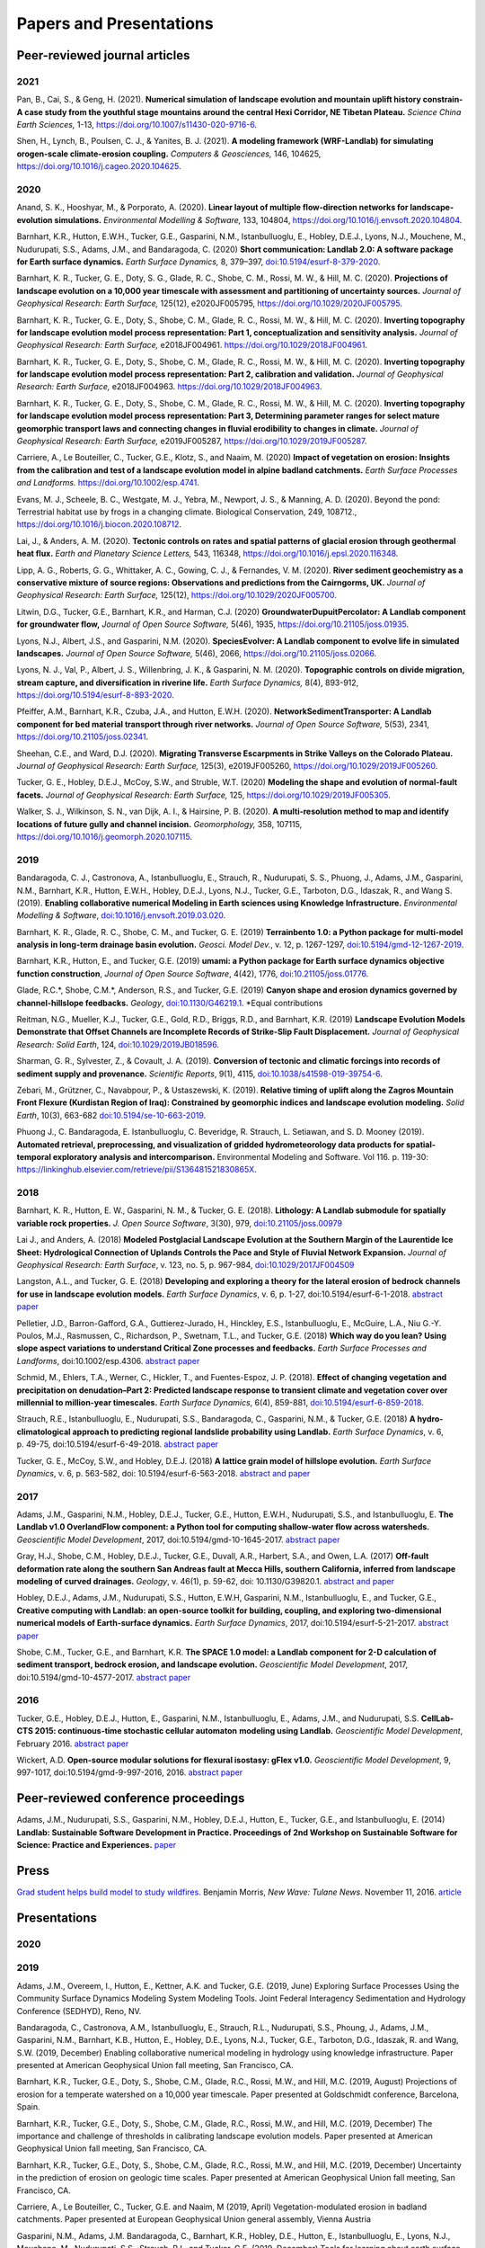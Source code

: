 .. _papers:

========================
Papers and Presentations
========================

Peer-reviewed journal articles
------------------------------

2021
````

Pan, B., Cai, S., & Geng, H. (2021). **Numerical simulation of landscape evolution and mountain uplift history constrain-A case study from the youthful stage mountains around the central Hexi Corridor, NE Tibetan Plateau.** *Science China Earth Sciences,* 1-13, `https://doi.org/10.1007/s11430-020-9716-6 <https://doi.org/10.1007/s11430-020-9716-6>`__.

Shen, H., Lynch, B., Poulsen, C. J., & Yanites, B. J. (2021). **A modeling framework (WRF-Landlab) for simulating orogen-scale climate-erosion coupling.** *Computers & Geosciences,* 146, 104625, `https://doi.org/10.1016/j.cageo.2020.104625 <https://doi.org/10.1016/j.cageo.2020.104625>`__.

2020
````

Anand, S. K., Hooshyar, M., & Porporato, A. (2020). **Linear layout of multiple flow-direction networks for landscape-evolution simulations.** *Environmental Modelling & Software,* 133, 104804, `https://doi.org/10.1016/j.envsoft.2020.104804 <https://doi.org/10.1016/j.envsoft.2020.104804>`__.

Barnhart, K.R., Hutton, E.W.H., Tucker, G.E., Gasparini, N.M., Istanbulluoglu, E., Hobley, D.E.J., Lyons⁠, N.J., Mouchene, M., Nudurupati, S.S., Adams, J.M., and Bandaragoda, C. (2020) **Short communication: Landlab 2.0: A software package for Earth surface dynamics.** *Earth Surface Dynamics,* 8, 379–397, `doi:10.5194/esurf-8-379-2020 <https://doi.org/10.5194/esurf-8-379-2020>`__.

Barnhart, K. R., Tucker, G. E., Doty, S. G., Glade, R. C., Shobe, C. M., Rossi, M. W., & Hill, M. C. (2020). **Projections of landscape evolution on a 10,000 year timescale with assessment and partitioning of uncertainty sources.** *Journal of Geophysical Research: Earth Surface,* 125(12), e2020JF005795, `https://doi.org/10.1029/2020JF005795 <https://doi.org/10.1029/2020JF005795>`__.

Barnhart, K. R., Tucker, G. E., Doty, S., Shobe, C. M., Glade, R. C., Rossi, M. W., & Hill, M. C. (2020). **Inverting topography for landscape evolution model process representation: Part 1, conceptualization and sensitivity analysis.** *Journal of Geophysical Research: Earth Surface,* e2018JF004961. `https://doi.org/10.1029/2018JF004961 <https://doi.org/10.1029/2018JF004961>`__.

Barnhart, K. R., Tucker, G. E., Doty, S., Shobe, C. M., Glade, R. C., Rossi, M. W., & Hill, M. C. (2020). **Inverting topography for landscape evolution model process representation: Part 2, calibration and validation.** *Journal of Geophysical Research: Earth Surface,* e2018JF004963. `https://doi.org/10.1029/2018JF004963 <https://doi.org/10.1029/2018JF004963>`__.

Barnhart, K. R., Tucker, G. E., Doty, S., Shobe, C. M., Glade, R. C., Rossi, M. W., & Hill, M. C. (2020). **Inverting topography for landscape evolution model process representation: Part 3, Determining parameter ranges for select mature geomorphic transport laws and connecting changes in fluvial erodibility to changes in climate.** *Journal of Geophysical Research: Earth Surface,* e2019JF005287, `https://doi.org/10.1029/2019JF005287 <https://doi.org/10.1029/2019JF005287>`__.

Carriere, A., Le Bouteiller, C., Tucker, G.E., Klotz, S., and Naaim, M. (2020) **Impact of vegetation on erosion: Insights from the calibration and test of a landscape evolution model in alpine badland catchments.** *Earth Surface Processes and Landforms.* `https://doi.org/10.1002/esp.4741 <https://doi.org/10.1002/esp.4741>`__.

Evans, M. J., Scheele, B. C., Westgate, M. J., Yebra, M., Newport, J. S., & Manning, A. D. (2020). Beyond the pond: Terrestrial habitat use by frogs in a changing climate. Biological Conservation, 249, 108712., `https://doi.org/10.1016/j.biocon.2020.108712 <https://doi.org/10.1016/j.biocon.2020.108712>`__.

Lai, J., & Anders, A. M. (2020). **Tectonic controls on rates and spatial patterns of glacial erosion through geothermal heat flux.** *Earth and Planetary Science Letters,* 543, 116348, `https://doi.org/10.1016/j.epsl.2020.116348 <https://doi.org/10.1016/j.epsl.2020.116348>`__.

Lipp, A. G., Roberts, G. G., Whittaker, A. C., Gowing, C. J., & Fernandes, V. M. (2020). **River sediment geochemistry as a conservative mixture of source regions: Observations and predictions from the Cairngorms, UK.** *Journal of Geophysical Research: Earth Surface,* 125(12), `https://doi.org/10.1029/2020JF005700 <https://doi.org/10.1029/2020JF005700>`__.

Litwin, D.G., Tucker, G.E., Barnhart, K.R., and Harman, C.J. (2020) **GroundwaterDupuitPercolator: A Landlab component for groundwater flow,** *Journal of Open Source Software,* 5(46), 1935, `https://doi.org/10.21105/joss.01935 <https://doi.org/10.21105/joss.01935>`__.

Lyons, N.J., Albert, J.S., and Gasparini, N.M. (2020). **SpeciesEvolver: A Landlab component to evolve life in simulated landscapes.** *Journal of Open Source Software,* 5(46), 2066, `https://doi.org/10.21105/joss.02066 <https://doi.org/10.21105/joss.02066>`__.

Lyons, N. J., Val, P., Albert, J. S., Willenbring, J. K., & Gasparini, N. M. (2020). **Topographic controls on divide migration, stream capture, and diversification in riverine life.** *Earth Surface Dynamics,* 8(4), 893-912, `https://doi.org/10.5194/esurf-8-893-2020 <https://doi.org/10.5194/esurf-8-893-2020>`__.

Pfeiffer, A.M., Barnhart, K.R., Czuba, J.A., and Hutton, E.W.H. (2020). **NetworkSedimentTransporter: A Landlab component for bed material transport through river networks.** *Journal of Open Source Software,* 5(53), 2341, `https://doi.org/10.21105/joss.02341 <https://doi.org/10.21105/joss.02341>`__.

Sheehan, C.E., and Ward, D.J. (2020). **Migrating Transverse Escarpments in Strike Valleys on the Colorado Plateau.** *Journal of Geophysical Research: Earth Surface,* 125(3), e2019JF005260, `https://doi.org/10.1029/2019JF005260 <https://doi.org/10.1029/2019JF005260>`__.

Tucker, G. E., Hobley, D.E.J., McCoy, S.W., and Struble, W.T. (2020) **Modeling the shape and evolution of normal-fault facets.** *Journal of Geophysical Research: Earth Surface,* 125, `https://doi.org/10.1029/2019JF005305 <https://doi.org/10.1029/2019JF005305>`__.

Walker, S. J., Wilkinson, S. N., van Dijk, A. I., & Hairsine, P. B. (2020). **A multi-resolution method to map and identify locations of future gully and channel incision.** *Geomorphology,* 358, 107115, `https://doi.org/10.1016/j.geomorph.2020.107115 <https://doi.org/10.1016/j.geomorph.2020.107115>`__.

2019
````

Bandaragoda, C. J., Castronova, A., Istanbulluoglu, E., Strauch, R.,
Nudurupati, S. S., Phuong, J., Adams, J.M., Gasparini, N.M., Barnhart,
K.R., Hutton, E.W.H., Hobley, D.E.J., Lyons, N.J., Tucker, G.E.,
Tarboton, D.G., Idaszak, R., and Wang S. (2019). **Enabling
collaborative numerical Modeling in Earth sciences using Knowledge
Infrastructure.** *Environmental Modelling & Software*,
`doi:10.1016/j.envsoft.2019.03.020 <https://linkinghub.elsevier.com/retrieve/pii/S1364815219301562>`__.

Barnhart, K. R., Glade, R. C., Shobe, C. M., and Tucker, G. E. (2019)
**Terrainbento 1.0: a Python package for multi-model analysis in
long-term drainage basin evolution.** *Geosci. Model Dev.*, v. 12,
p. 1267-1297, `doi:10.5194/gmd-12-1267-2019 <https://www.geosci-model-dev.net/12/1267/2019/>`__.

Barnhart, K.R., Hutton, E., and Tucker, G.E. (2019) **umami: a Python package for Earth surface dynamics objective function construction**, *Journal of Open Source Software*, 4(42), 1776, `doi:10.21105/joss.01776 <https://doi.org/10.21105/joss.01776>`__.

Glade, R.C.*, Shobe, C.M.*, Anderson, R.S., and Tucker, G.E. (2019)
**Canyon shape and erosion dynamics governed by channel-hillslope
feedbacks.** *Geology*,
`doi:10.1130/G46219.1 <https://pubs.geoscienceworld.org/gsa/geology/article/47/7/650/570313/Canyon-shape-and-erosion-dynamics-governed-by>`__. \*Equal
contributions

Reitman, N.G., Mueller, K.J., Tucker, G.E., Gold, R.D., Briggs, R.D., and Barnhart, K.R. (2019) **Landscape Evolution Models Demonstrate that Offset Channels are Incomplete Records of Strike-Slip Fault Displacement.** *Journal of Geophysical Research: Solid Earth*, 124, `doi:10.1029/2019JB018596 <https://doi.org/10.1029/2019JB018596>`__.

Sharman, G. R., Sylvester, Z., & Covault, J. A. (2019). **Conversion of
tectonic and climatic forcings into records of sediment supply and
provenance.** *Scientific Reports*, 9(1), 4115,
`doi:10.1038/s41598-019-39754-6 <https://www.nature.com/articles/s41598-019-39754-6>`__.

Zebari, M., Grützner, C., Navabpour, P., & Ustaszewski, K. (2019).
**Relative timing of uplift along the Zagros Mountain Front Flexure
(Kurdistan Region of Iraq): Constrained by geomorphic indices and
landscape evolution modeling.** *Solid Earth*, 10(3), 663-682
`doi:10.5194/se-10-663-2019 <https://www.solid-earth.net/10/663/2019/>`__.

Phuong J., C. Bandaragoda, E. Istanbulluoglu, C. Beveridge, R. Strauch,
L. Setiawan, and S. D. Mooney (2019). **Automated retrieval,
preprocessing, and visualization of gridded hydrometeorology data
products for spatial-temporal exploratory analysis and
intercomparison.** Environmental Modeling and Software. Vol 116.
p. 119-30: https://linkinghub.elsevier.com/retrieve/pii/S136481521830865X.

2018
````

Barnhart, K. R., Hutton, E. W., Gasparini, N. M., & Tucker, G. E.
(2018). **Lithology: A Landlab submodule for spatially variable rock
properties.** *J. Open Source Software*, 3(30), 979,
`doi:10.21105/joss.00979 <https://joss.theoj.org/papers/10.21105/joss.00979>`__

Lai J., and Anders, A. (2018) **Modeled Postglacial Landscape Evolution
at the Southern Margin of the Laurentide Ice Sheet: Hydrological
Connection of Uplands Controls the Pace and Style of Fluvial Network
Expansion.** *Journal of Geophysical Research: Earth Surface*, v. 123, no. 5,
p. 967-984, `doi:10.1029/2017JF004509 <https://agupubs.onlinelibrary.wiley.com/doi/full/10.1029/2017JF004509>`__

Langston, A.L., and Tucker, G. E. (2018) **Developing and exploring a
theory for the lateral erosion of bedrock channels for use in landscape
evolution models.** *Earth Surface Dynamics*, v. 6, p. 1-27,
doi:10.5194/esurf-6-1-2018.
`abstract  <https://www.earth-surf-dynam.net/6/1/2018/>`__
`paper  <https://www.earth-surf-dynam.net/6/1/2018/esurf-6-1-2018.pdf>`__

Pelletier, J.D., Barron-Gafford, G.A., Guttierez-Jurado, H., Hinckley,
E.S., Istanbulluoglu, E., McGuire, L.A., Niu G.-Y. Poulos, M.J.,
Rasmussen, C., Richardson, P., Swetnam, T.L., and Tucker, G.E. (2018)
**Which way do you lean? Using slope aspect variations to understand
Critical Zone processes and feedbacks.** *Earth Surface Processes and
Landforms*, doi:10.1002/esp.4306.
`abstract <https://onlinelibrary.wiley.com/doi/abs/10.1002/esp.4306>`__
`paper <https://onlinelibrary.wiley.com/doi/epdf/10.1002/esp.4306>`__

Schmid, M., Ehlers, T.A., Werner, C., Hickler, T., and Fuentes-Espoz, J.
P. (2018). **Effect of changing vegetation and precipitation on
denudation–Part 2: Predicted landscape response to transient climate and
vegetation cover over millennial to million-year timescales.** *Earth
Surface Dynamics*, 6(4), 859-881,
`doi:10.5194/esurf-6-859-2018 <https://www.earth-surf-dynam.net/6/859/2018/>`__.

Strauch, R.E., Istanbulluoglu, E., Nudurupati, S.S., Bandaragoda, C.,
Gasparini, N.M., & Tucker, G.E. (2018) **A hydro-climatological approach
to predicting regional landslide probability using Landlab.** *Earth
Surface Dynamics*, v. 6, p. 49-75, doi:10.5194/esurf-6-49-2018.
`abstract <https://www.earth-surf-dynam.net/6/49/2018/>`__
`paper <https://www.earth-surf-dynam.net/6/49/2018/esurf-6-49-2018.pdf>`__

Tucker, G. E., McCoy, S.W., and Hobley, D.E.J. (2018) **A lattice grain
model of hillslope evolution.** *Earth Surface Dynamics*, v. 6,
p. 563-582, doi: 10.5194/esurf-6-563-2018.
`abstract and paper <https://www.earth-surf-dynam.net/6/563/2018/>`__


2017
````

Adams, J.M., Gasparini, N.M., Hobley, D.E.J., Tucker, G.E., Hutton,
E.W.H., Nudurupati, S.S., and Istanbulluoglu, E. **The Landlab v1.0
OverlandFlow component: a Python tool for computing shallow-water flow
across watersheds.** *Geoscientific Model Development*, 2017,
doi:10.5194/gmd-10-1645-2017.
`abstract <https://www.geosci-model-dev.net/10/1645/2017/gmd-10-1645-2017.html>`__
`paper <https://www.geosci-model-dev.net/10/1645/2017/gmd-10-1645-2017.pdf>`__

Gray, H.J., Shobe, C.M., Hobley, D.E.J., Tucker, G.E., Duvall, A.R.,
Harbert, S.A., and Owen, L.A. (2017) **Off-fault deformation rate along
the southern San Andreas fault at Mecca Hills, southern California,
inferred from landscape modeling of curved drainages.** *Geology*, v.
46(1), p. 59-62, doi: 10.1130/G39820.1.
`abstract and paper <https://pubs.geoscienceworld.org/gsa/geology/article-abstract/46/1/59/522872/Off-fault-deformation-rate-along-the-southern-San?redirectedFrom=fulltext>`__

Hobley, D.E.J., Adams, J.M., Nudurupati, S.S., Hutton, E.W.H, Gasparini,
N.M., Istanbulluoglu, E., and Tucker, G.E., **Creative computing with
Landlab: an open-source toolkit for building, coupling, and exploring
two-dimensional numerical models of Earth-surface dynamics.** *Earth
Surface Dynamics*, 2017, doi:10.5194/esurf-5-21-2017.
`abstract <https://www.earth-surf-dynam.net/5/21/2017/>`__
`paper <https://www.earth-surf-dynam.net/5/21/2017/esurf-5-21-2017.pdf>`__

Shobe, C.M., Tucker, G.E., and Barnhart, K.R. **The SPACE 1.0 model: a
Landlab component for 2-D calculation of sediment transport, bedrock
erosion, and landscape evolution.** *Geoscientific Model Development*,
2017, doi:10.5194/gmd-10-4577-2017.
`abstract <https://www.geosci-model-dev.net/10/4577/2017/>`__
`paper <https://www.geosci-model-dev.net/10/4577/2017/gmd-10-4577-2017.pdf>`__

2016
````

Tucker, G.E., Hobley, D.E.J., Hutton, E., Gasparini, N.M.,
Istanbulluoglu, E., Adams, J.M., and Nudurupati, S.S. **CellLab-CTS
2015: continuous-time stochastic cellular automaton** **modeling using
Landlab.** *Geoscientific Model Development*, February 2016.
`abstract <https://www.geosci-model-dev.net/9/823/2016/>`__
`paper <https://www.geosci-model-dev.net/9/823/2016/gmd-9-823-2016.pdf>`__

Wickert, A.D. **Open-source modular solutions for flexural isostasy:
gFlex v1.0.** *Geoscientific Model Development*, 9, 997-1017,
doi:10.5194/gmd-9-997-2016, 2016.
`abstract <https://www.geosci-model-dev.net/9/997/2016/>`__
`paper <https://www.geosci-model-dev.net/9/997/2016/gmd-9-997-2016.pdf>`__

Peer-reviewed conference proceedings
------------------------------------

Adams, J.M., Nudurupati, S.S., Gasparini, N.M., Hobley, D.E.J., Hutton,
E., Tucker, G.E., and Istanbulluoglu, E. (2014) **Landlab: Sustainable
Software Development in Practice. Proceedings of 2nd Workshop on
Sustainable Software for Science: Practice and Experiences.**
`paper <https://figshare.com/articles/Landlab_Sustainable_Software_Development_in_Practice/1097629>`__

Press
-----

`Grad student helps build model to study wildfires. <https://news.tulane.edu/news/grad-student-helps-build-model-study-wildfires>`__
Benjamin Morris, *New Wave: Tulane News*. November 11, 2016.
`article <https://news.tulane.edu/news/grad-student-helps-build-model-study-wildfires>`__

Presentations
-------------

2020
````



2019
````

Adams, J.M., Overeem, I., Hutton, E., Kettner, A.K. and Tucker, G.E. (2019, June) Exploring Surface Processes Using the Community Surface Dynamics Modeling System Modeling Tools. Joint Federal Interagency Sedimentation and Hydrology Conference (SEDHYD), Reno, NV.

Bandaragoda, C., Castronova, A.M., Istanbulluoglu, E., Strauch, R.L., Nudurupati, S.S., Phoung, J., Adams, J.M., Gasparini, N.M., Barnhart, K.B., Hutton, E., Hobley, D.E., Lyons, N.J., Tucker, G.E., Tarboton, D.G., Idaszak, R. and Wang, S.W. (2019, December) Enabling collaborative numerical modeling in hydrology using knowledge infrastructure. Paper presented at American Geophysical Union fall meeting, San Francisco, CA.

Barnhart, K.R., Tucker, G.E., Doty, S., Shobe, C.M., Glade, R.C., Rossi, M.W., and Hill, M.C. (2019, August) Projections of erosion for a temperate watershed on a 10,000 year timescale. Paper presented at Goldschmidt conference, Barcelona, Spain.

Barnhart, K.R., Tucker, G.E., Doty, S., Shobe, C.M., Glade, R.C., Rossi, M.W., and Hill, M.C. (2019, December) The importance and challenge of thresholds in calibrating landscape evolution models. Paper presented at American Geophysical Union fall meeting, San Francisco, CA.

Barnhart, K.R., Tucker, G.E., Doty, S., Shobe, C.M., Glade, R.C., Rossi, M.W., and Hill, M.C. (2019, December) Uncertainty in the prediction of erosion on geologic time scales. Paper presented at American Geophysical Union fall meeting, San Francisco, CA.

Carriere, A., Le Bouteiller, C., Tucker, G.E. and Naaim, M (2019, April) Vegetation-modulated erosion in badland catchments. Paper presented at European Geophysical Union general assembly, Vienna Austria

Gasparini, N.M., Adams, J.M. Bandaragoda, C., Barnhart, K.R., Hobley, D.E., Hutton, E., Istanbulluoglu, E., Lyons, N.J., Mouchene, M., Nudurupati, S.S., Strauch, R.L. and Tucker, G.E. (2019, December) Tools for learning about earth surface processes and how to model them. Paper presented at American Geophysical Union fall meeting, San Francisco, CA.

Gemperline, J., Tucker, G.E., Rossi, M.W. and Hynek, B.M. (2019, December) Initial landscape evolution model results for Martian valley networks show potential differences between distributed rainfall and a melting ice sheet. Paper presented at American Geophysical Union fall meeting, San Francisco, CA.

Glade, R., Shobe, C.M., Anderson, R.S. and Tucker, G.E. (2019, December) How do channel-hillslope feedbacks modulate river canyon evolution? Paper presented at American Geophysical Union fall meeting, San Francisco, CA.

Gray, HJ, East, AE, and Mahan, S (2019, December) Potential Aeolian Sediment Transport Pathways, Provenance, and Landscape Evolution in the Chuckwalla Valley, Southeastern California. Paper presented at American Geophysical Union fall meeting, San Francisco, CA.

Istanbulluoglu, E, Strauch, RL, and Riedel, JL (2019, December) A new approach to mapping landslide hazards: a probabilistic integration of empirical and process-based models. Paper presented at American Geophysical Union fall meeting, San Francisco, CA.

Litwin, D., Harman, C.J., Tucker, G.E. and Barnhart, K.R. (2019, December) A numerical exploration of coevolution between runoff pathways, climate and landscape morphology. Paper presented at American Geophysical Union fall meeting, San Francisco, CA.

Lyons, NJ, Val, P, Albert, JS, Willenbring, JK, and Gasparini, NM (2019, December) Linking life and landscapes with new modeling tools. Paper presented at American Geophysical Union fall meeting, San Francisco, CA.

Mason, JA, McDowell, T, and Marin-Spiotta, E (2019, December) Aeolian Landforms on Loess Tablelands of the Great Plains Limit Connectivity of Surface Runoff and Sediment Transport to Surrounding Stream Networks, Potentially Enhancing Long-Term Sediment and Carbon Storage. Paper presented at American Geophysical Union fall meeting, San Francisco, CA.

Reitman, N.G., Mueller, K.J., Tucker, G.E., Gold, R.D., Briggs, R.W. and Barnhart, K.R. (2019, December) Offset channels are incomplete records of strike-slip fault displacement. Paper presented at American Geophysical Union fall meeting, San Francisco, CA.

Steckler, M.S., Hutton, E., Ologan, D., Tucker, G.E., Grall, C. and Gurcay, S. (2019, December) Developing Sequence Stratigraphic Modeling in Landlab to improve understanding of the tectonics in the Gulf of Kusadasi, Turkey. Gasparini, N.M., Adams, J.M. Bandaragoda, C., Barnhart, K.R., Hobley, D.E., Hutton, E., Istanbulluoglu, E., Lyons, N.J., Mouchene, M., Nudurupati, S.S., Strauch, R.L. and Tucker, G.E. (2019, December) Tools for learning about earth surface processes and how to model them. Paper presented at American Geophysical Union fall meeting, San Francisco, CA.

Strauch, RL, Bandaragoda, C, Cristea, NC, Raymond, C, Istanbulluoglu, E, and Miller, D (2019, December)
Slippery future predictions of multiple mountain hazards: landslides, climate change, and wildfire. Paper presented at American Geophysical Union fall meeting, San Francisco, CA.

Tucker, G.E. (2019, March) Testing landscape evolution models with topographic data. Invited lecture presented at workshop on Data ANalytics for Climate and Earth, Lake Arrowhead, CA.

Tucker, G.E. (2019, October) Community, Computing, and Education: an overview of CSDMS. Recorded lecture provided for 2019 CoMSES Virtual Meeting.

Tucker, G.E., Barnhart, K.R., Doty, S.G., Glade, R.C., Hill, M.C., Rossi, M.W. and Shobe, C.M. (2019, November) Testing long-term channel network incision models using a natural experiment in postglacial landscape evolution. Paper presented at River, Coastal and Estuarine Morphodynamics Symposium (RCEM), Auckland, New Zealand.

Tucker, G.E., Hobley, D.E.J., and McCoy, S.W. (2019, December) Exploring the morphologic diversity of normal-fault facets. Paper presented at American Geophysical Union fall meeting, San Francisco, CA.


2018
````

Barnhart, K.R., Tucker, G.E., Doty, S., Hill, M.C., Rossi, M.W., Shobe, C.M., and Glade, R.C. (2018, June) Uncertainty in the prediction of erosion on geologic time scales. Paper presented at International Congress on Environmental Modeling and Software, Fort Collins, CO.

Barnhart, K.R., Tucker, G.E., Doty, S.G., Hill, M.C., Rossi, M.W., Shobe, C.M., and Glade, R.C. (2018, December) Inverting topography for landscape evolution model process representation. Paper presented at American Geophysical Union fall meeting, Washington, DC.

Carriere, A., Le Bouteiller, C., Tucker, G., and Naaim, M. (2018, April) How does vegetation impact the erosion by modelling landscape evolution of marly catchments in the Southern Alps of France? Paper presented at European Geosciences Union General Assembly.

Hobley, D., Gasparini, N., Bandaragoda, C., Barnhart, K., Adams, J., and Tucker, G. (2018, September) How can the Landlab modelling toolkit help in communicating geomorphology? Paper presented at British Society for Geomorphology, Aberystwyth, UK.

Istanbulluoglu E., Strauch R., Nudurupati S.S., Bandaragoda C.,
Gasparini N.M., and G.E. Tucker (2018). A hydro-climatological approach
to predicting regional landslide probability using Landlab. Community
Surface Dynamics Modeling systems Annual Meeting, Boulder CO, May, 2018.

Lyons N.J., Bandaragoda C., Barnhart K.R., Gasparini N.M., Hobley
D.E.J., Hutton E., Istanbulluoglu E., Mouchene M., Siddhartha Nudurupati
S., Tucker G.E., (2018). Recent Advances in Landlab, a Software Toolkit
for Modeling Earth Surface Dynamics. Pardee Keynote Symposia, GSA
National Meeting, November 4–7, 2018, Indianapolis, IN.
`abstract <https://gsa.confex.com/gsa/2018AM/webprogram/Paper324626.html>`__
`poster <https://drive.google.com/file/d/16_hRtF6DsBKQGSHE3E2zkYUwovUQEiVZ/view?usp=drive_open>`__

Mouchene, M., Tucker, G.E., Barnhart, K.R., and Gasparini, N.M. (2018, December) The Clast-Tracker: a new tool for numerical modeling of the motion of individual particles. Paper presented at American Geophysical Union fall meeting, Washington, DC.

Reitman, N., Mueller, K.J., and Tucker, G.E. (2018, December) Are offset channels accurate representations of strike-slip fault displacement? Implications from landscape evolution modeling. Paper presented at American Geophysical Union fall meeting, Washington, DC.

Shobe, C.M., Glade, R.C., Tucker, G.E., and Anderson, R.S. (2018, December) Chaotic Chasms: Canyon Evolution Governed by Autogenic Channel-Hillslope Feedbacks. Paper presented at American Geophysical Union fall meeting, Washington, DC.

Tucker, G.E. (2018, January) Tales from Computational Geomorphology. Lecture presentation at Knuth80: Algorithms, Combinatorics, Information; Piteå, Sweden.

Tucker, G.E., McCoy, S.W., and Hobley, D.E.J. (2018, April) A Landlab-built cellular automaton model of hillslope evolution. Paper presented at SI2 Principal Investigators’ meeting, Washington, DC.

Tucker, G.E., Barnhart, K.R., Bandaragoda, C., Gasparini, N.M., Hobley, D.E.J., Hutton, E., Istanbulluoglu, E., Mouchene, M., and Siddhartha Nudurupati, S. (2018, June) Design and applications of Landlab: a modular Python-language framework for building 2D numerical models of earth-surface processes. Paper presented at International Congress on Environmental Modeling and Software, Fort Collins, CO.

Tucker, G.E., Barnhart, K.R., Doty, S.G., Glade, R.C., Hill, M.C., Rossi, M., Shobe, C.M. (2018, August) Landlab meets Lidar: Using digital topography to test and calibrate long-term erosion models. Invited keynote lecture, Geomorphometry 2018, Boulder, Colorado.

Tucker, G.E., McCoy, S.W., and Hobley, D.E.J. (2018, December) A Stochastic Cellular Model of Hillslope Morphology and Evolution. Paper presented at American Geophysical Union fall meeting, Washington, DC.

2017
````

Adams, J. (2017) Nonsteady flow routing in Landlab: implications for
modeling watershed evolution, Tulane Science and Engineering Research
Days, New Orleans, Louisiana, April, 2017.
` Poster tied for top graduate contribution <https://news.tulane.edu/news/outstanding-researchers-recognized-sse-research-day>`__

Adams, J.M. (2017) Integrating and applying a 2-D hydrodynamic model in
a landscape evolution framework. United States Naval Research
Laboratory, National Aeronautics and Space Administration (NASA) John C.
Stennis Space Center, Mississippi, January 2017.

Adams, J.M., Gasparini, N.M., Tucker, G.E., and Istanbulluoglu, E.
(2017, May) The competition between frequent and rare flood events: the
impact on erosion rates and landscape form. Poster presented at Joint
CSDMS-COMSESnet-SEN Meeting: Modeling Coupled Earth and Human Systems,
Boulder, Colorado.

Bandaragoda, C.J., Castronova, A., Phuong, J., Strauch, R.,
Istanbulluoglu, E., Nudurupati, S.S., Tarboton, D., Yin, D., Wang, S,
Barnhart, K., Tucker, G.E., Hutton, E.W.H., Hobley D.E.J., Gasparini,
N.M., Adams, J.M. (2017) Reproducible Earth-surface modeling with
Landlab on HydroShare, EarthCube All-Hands Meeting 2017, Seattle,
Washington, June, 2017
`abstract <https://www.hydroshare.org/resource/38002ee4bf594901a29055bdf20b13da>`__
:download:`poster <images/Bandaragoda_ECAHM2017_HydroShare_Landlab_Poster.pdf>`

Bandaragoda, C.J., Castronova, A., Phuong, J., Strauch, R.,
Istanbulluoglu, E., Nudurupati*, S.S., Barnhart**, K., Gasparini, N.M.,
Tarboton, D., Yin, D., Wang, S., Tucker, G.E., Hutton, E.W.H., Hobley,
D.E.J., Adams, J.M. \* (2017, December) Lowering the barriers to
computational modeling of Earth's surface: coupling Jupyter Notebooks
with Landlab, HydroShare, and CyberGIS for research and education.
Poster presented at American Geophysical Union fall meeting, New
Orleans, LA.

Bandaragoda, C.J., Phuong, J., Mooney, S., Stephens, K., Istanbulluoglu,
E., Pieper, K., Rhodes, W., Edwards, M., Pruden, A., Bales, J., Clark,
E., Brazil, L., Leon, M., McDowell, W.G., Horsburgh, J.S., Tarboton,
D.G., Jones, A.S., Hutton, E., Tucker, G.E., McCready, L., Peckham,
S.D., Lenhardt, W.C., and Idaszak, R. (2017, December) Building
infrastructure to prevent disasters like Hurricane Maria. Paper
presented at American Geophysical Union fall meeting, New Orleans, LA.

Barnhart, K., Tucker, G., Hobley, D., Hutton, E. (2017) Landlab
components for surface hydrology: the FlowAccumulator and the
FlowDirectors, CSDMS Annual Meeting, Modeling Coupled Earth and Human
Systems - The Dynamic Duo, Boulder, Colorado, May, 2017.
`abstract <https://csdms.colorado.edu/wiki/Annualmeeting:2017_CSDMS_meeting-053>`__

Carriere, A., Le Bouteiller, C., Tucker, G., and Naaim, M. (2017,
April). Modelling the impact of vegetation on marly catchments in the
Southern Alps of France. In EGU General Assembly Conference Abstracts
(Vol. 19, p. 14136).

Gasparini, N.M., Lyons, N., Brocard, G., Wehrs, K., Willenbring, J.,
Crosby, B., Adams, J.M., Hobley, D.E.J., Hutton, E.W.H., Nudurupati,
S.S., Istanbulluoglu, E., Tucker, G.E., Knuth, J., Barnhart, K.,
Mouchene, M., Strauch, R., Bandaragoda, C. (2017) Using the Landlab
modeling toolkit to undertand earth surface dynamics in CZOs, Critical
Zone Science: Current Advances and Future Opportunities, Arlington, VA,
June, 2017.

Gasparini, N.M., Adams, J.M. (2017) Integrating and applying a 2-D
hydrodynamic model in a landscape evolution framework. Indiana
University Bloomington, Department of Earth and Atmospheric Sciences,
February, 2017.

Glaubius J., Li, X., Maerker, M. (2017) The Agricultural Terraces Model
(AgrTerrModel): Exploring Human-Environment Interactions in Terraced
Landscapes, Modeling Coupled Earth and Human Systems - The Dynamic Duo,
Boulder, Colorado, May, 2017.
`abstract <https://csdms.colorado.edu/wiki/Annualmeeting:2017_CSDMS_meeting-005>`__

Hobley, D.E.J., Sinclair, H.D., Gasparini, N.M., Tucker, G.E., Cowie,
P.A., Adams\ *, J.M., Hutton, E.W.H., Istanbulluoglu, E., and
Nudurupati*, S.S. (2017, September) How common is nonlinear control of
erosion by sediment flux in natural rivers? Paper presented at British
Society for Geomorphology, Hull, UK.

Langston, A., Tucker, G. (2017) Using a landscape evolution model to
evaluate the role of pulses of uplift on bedrock valley width and
channel mobility, Modeling Coupled Earth and Human Systems - The Dynamic
Duo, Boulder, Colorado, May, 2017.
`abstract <https://csdms.colorado.edu/wiki/Annualmeeting:2017_CSDMS_meeting-128>`__

Langston, A.L., and Tucker, G.E. (2017, December) Working Towards
Interpreting Strath Terraces as Records of Climate Change: Evaluating a
Model of Lateral Bedrock Erosion. Poster presented at American
Geophysical Union fall meeting, New Orleans, LA.

Lyons, N., Gasparini, N. (2017) Numerical simulations of transient
landscape adjustment along the Mendocino Triple Junction, CSDMS Annual
Meeting, Modeling Coupled Earth and Human Systems - The Dynamic Duo,
Boulder, Colorado, May, 2017.
`abstract <https://csdms.colorado.edu/wiki/Annualmeeting:2017_CSDMS_meeting-014>`__

Nudurupati, S.S., Istanbulluoglu, E., Adams, J., Hobley, D., Gasparini,
N., Tucker, G., Hutton, E., Studying the Role of Disturbances on Woody
Plant Encroachment in Southwestern US using a Coupled Landlab
Ecohydrology Model, Modeling Coupled Earth and Human Systems - The
Dynamic Duo, Boulder, Colorado, May, 2017.
`abstract <https://csdms.colorado.edu/wiki/Annualmeeting:2017_CSDMS_meeting-019>`__

Shobe, C.M., Tucker, G.E., Barnhart, K.R. (2017) Exploring river
response to tectonic perturbations with the open source, 2-D SPACE
model, GSA annual meeting, Seattle, Washington, October 2017.
`abstract <https://gsa.confex.com/gsa/2017AM/webprogram/Paper296922.html>`__
`poster <https://figshare.com/articles/_/5547637>`__

Tucker, G.E. (2017, July) Some community resources for modeling
critical-zone dynamics. Webinar presented to Cross-CZO Modeling Series.

Tucker, G.E. (2017, December) How do we test landscape evolution theory?
An example of multi-model assessment using a case study in post-glacial
drainage network incision. Invited lecture at Gilbert Club annual
meeting, New Orleans, Louisiana.

Tucker, G., Adams, J.M., Bandaragoda, C., Barnhart, K.R., Gasparini,
N.M., Hobley, D.E.J., Hutton, E., Istanbulluoglu, E., Knuth, J.,
Mouchene, M., Nudurupati, S.S. (2017) Landlab: Plug-and-play numerical
modeling of Earth-surface dynamics, NSF SI2 PI meeting, Arlington,
Virginia, February 2017
`poster <https://figshare.com/articles/Landlab_Plug-and-play_numerical_modeling_of_Earth-surface_dynamics/4621546>`__

Tucker, G.E., Barnhart, K.R., Glade*, R.C., Shobe, C.M., Doty, S.G., and
Hill, M.C. (2017, July) Using a natural experiment in post-glacial
landscape evolution as a testbed for comparing alternative geomorphic
model formulations. Invited paper presented at CUAHSI HydroInformatics
Conference, Tuscaloosa, AL.

2016
````

Adams, J.M., Gasparini, N.M., Tucker, G.E., and Istanbulluoglu, E.
(2016) Nonsteady flow routing in Landlab: implications for modeling
watershed evolution. Poster presented at AGU Fall Meeting, San
Francisco, California, December 2016.
`abstract <https://agu.confex.com/agu/fm16/meetingapp.cgi/Paper/135152>`__

Gasparini, N.M., Adams, J.M., Hobley, D.E.J., Hutton, E.W.H.,
Nudurupati, S.S., Istanbulluoglu, E., and Tucker, G.E. (2016) Landlab:
an Open-Source Python Library for Modeling Earth Surface Dynamics.
Poster presented at AGU Fall Meeting, San Francisco, California,
December 2016.
`abstract <https://agu.confex.com/agu/fm16/meetingapp.cgi/Paper/149398>`__

Gelb, L., Nudurupati, S.S., Yager, E., Glenn, N.F., Pierce, J., and
Flores, A.N. (2016) Assessing the sensitivity of a water-limited, mixed
tree-grass-shrub ecosystem to climate change and geomorphic controls
using a community modeling framework. Talk presented at AGU Fall
Meeting, San Francisco, California, December 2016.
`abstract  <https://agu.confex.com/agu/fm16/meetingapp.cgi/Paper/129255>`__

Glaubius, J., and Maerker, M. (2016) Integrating Geomorphic and Social
Dynamics in the Analysis of Anthropogenic Landforms: Examining Landscape
Evolution of Terrain Modified by Agricultural Terracing. Poster
presented at AGU Fall Meeting, San Francisco, California, December 2016.
`abstract <https://agu.confex.com/agu/fm16/meetingapp.cgi/Paper/195142>`__

Langston, A.L., and Tucker, G.E.(2016) Developing and Evaluating a
Theory for Lateral Erosion by Bedrock Channels in a Landscape Evolution
Model. Poster presented at AGU Fall Meeting, San Francisco, California,
December 2016.
`abstract <https://agu.confex.com/agu/fm16/meetingapp.cgi/Paper/144788>`__

Lai, J., and Anders, A.M. (2016) Numerical modeling of the evolution of
fluvial networks on glaciated landscapes. Poster presented at AGU Fall
Meeting, San Francisco, California, December 2016.
`abstract <https://agu.confex.com/agu/fm16/meetingapp.cgi/Paper/168276>`__
:download:`poster <images/JingtaoLai_AGU_2016.jpg>`
:download:`dowload poster PDF <images/JingtaoLai_AGU_2016.pdf>`

Lynch, B., Yanites, B., Shen, H., and Poulsen, C.J. (2016) Modeling
Landscape Evolution and Climate: How Erosion and Precipitation are
Linked in Active Orogens (Preliminary Results). Poster presented at AGU
Fall Meeting, San Francisco, California, December 2016.
`abstract <https://agu.confex.com/agu/fm16/meetingapp.cgi/Paper/126631>`__

Tucker, G.E., Adams, J.M., Doty, S.G, Gasparini, N.M, Hill, M.C.,
Hobley, D.E.J., Hutton, E., Istanbulluoglu, E., and Nudurupati, S.S.
(2016) Using the Landlab toolkit to evaluate and compare alternative
geomorphic and hydrologic model formulations. Invited talk at AGU Fall
Meeting, San Francisco, California, December 2016.
`abstract <https://agu.confex.com/agu/fm16/meetingapp.cgi/Paper/118620>`__

Adams, J.M. (2016) Integrating a 2-D hydrodynamic model into the Landlab
modeling framework. The Water Institute of the Gulf Seminar Series,
Baton Rouge, Louisiana, September, 2016.

Adams, J.M., Gasparini, N.M., Hobley, D., Tucker, G.E., Hutton, E.W.H.,
Nudurupati, S.S. and Istanbulluoglu, E. (2016) Flooding and erosion
after the Buffalo Creek fire: a modeling approach using Landlab. The
Geological Society of American Annual Meeting, Denver, Colorado, Sept
2016.
`abstract <https://gsa.confex.com/gsa/2016AM/webprogram/Paper285844.html>`__

Adams, J.M., Gasparini, N.M., Hobley, D., Tucker, G.E., Hutton, E.W.H.,
Istanbulluoglu, E., and Nudurupati, S.S. (2016) Integrating a 2-D
hydrodynamic model into the Landlab modeling framework. Paper presented
at CSDMS Annual Meeting: Capturing Climate Change, Boulder, Colorado,
May 2016.
`abstract <https://csdms.colorado.edu/wiki/Presenters-0078>`__

Nudurupati, S.S., Istanbulluoglu, E., Adams, J.M., Hobley, D.,
Gasparini, N.M., Tucker, G.E., and Hutton, E.W.H. (2016) Mechanisms of
Shrub Encroachment explored in Southwestern United States using Landlab
Ecohydrology. Poster presented at CSDMS Annual Meeting: Capturing
Climate Change, Boulder, Colorado, May 2016.
`abstract <https://csdms.colorado.edu/wiki/CSDMS_2016_annual_meeting_poster_SaiSiddharthaNudurupati>`__
:download:`poster <images/SaiNudurupati_CSDMS_2016.jpg>`
:download:`dowload poster PDF <images/SaiNudurupati_CSDMS_2016.pdf>`

Nudurupati, S.S. (2016) Are All Forest Fires Evil? Lightning talk
presented at the Puget Sound Programming Python (PuPPy) monthly meetup,
Seattle, WA, May 2016.

Hobley, D., Adams, J.M., Gasparini, N.M., Hutton, E.W.H.,
Istanbulluoglu, E., Nudurupati, S.S., and Tucker, G.E. (2016) Landlab: a
new, open-source, modular, Python-based tool for modeling Earth surface
dynamics. Poster presented at EGU General Assembly Meeting, Vienna,
Austria, April 2016.
`abstract <https://meetingorganizer.copernicus.org/EGU2016/EGU2016-9981.pdf>`__
:download:`poster <images/EGU_poster_2016.jpg>`
:download:`pdf download <images/EGU_poster_2016.pdf>`

Hobley, D., Gasparini, N.M., and Tucker, G.E. (2016) Tools-and-cover
effects in transiently responding mountain rivers: hallmarks and
consequences. Paper presented at EGU General Assembly Meeting, Vienna,
Austria, April 2016.
`abstract <https://meetingorganizer.copernicus.org/EGU2016/EGU2016-9889.pdf>`__

Gasparini, N.M., Adams, J.M., Tucker, G.E., Hobley, D., Hutton, E.W.H.,
Istanbulluoglu, E., and Nudurupati, S.S. (2016) Landlab: A numerical
modeling framework for evolving Earth surfaces from mountains to the
coast. Paper presented at the Ocean Sciences Meeting, New Orleans, LA,
Feb 2016.
`abstract <https://agu.confex.com/agu/os16/meetingapp.cgi/Paper/87020>`__
:download:`poster <images/Landlab_OceanSciences2016.jpg>`

Tucker, G.E., Hobley, D.E.J., Gasparini, N.M., Adams, J.M., Nudurupati,
S.S., Istanbulluoglu, E., Hutton, E.W.H., and Knuth, J.S. (2016)
Landlab: A Python library for building and coupling 2D numerical models.
Paper presented at the SI2 Principal Investigators Meeting, Arlington,
VA, Feb 2016.
:download:`poster <images/si2pi_landlab_poster_tucker.jpg>`
:download:`download poster <images/si2pi_landlab_poster_tucker.pdf>`

2015
````

Adams, J.M., Gasparini, N.M., Tucker, G.E., Hobley, D., Hutton, E.W.H.,
Nudurupati, S.S., and Istanbulluoglu, E. (2015) Modeling overland
flow-driven erosion across a watershed DEM using the Landlab modeling
framework. Paper presented at American Geophysical Union fall meeting,
San Francisco, CA, Dec 2015.
`abstract <https://agu.confex.com/agu/fm15/meetingapp.cgi/Paper/75514>`__
:download:`poster <images/Adams_2015_AGUPoster_H13C-1542.jpg>`
`video <https://www.youtube.com/watch?v=4Ltr6HRUrQI>`__

Nudurupati, S.S., Istanbulluoglu, E., Adams, J.M., Hobley, D.,
Gasparini, N.M., Tucker, G.E., and Hutton, E.W.H. (2015) Elevation
Control on Vegetation Organization in a Semiarid Ecosystem in Central
New Mexico. Paper presented at American Geophysical Union fall meeting,
San Francisco, CA, Dec 2015.
`abstract <https://agu.confex.com/agu/fm15/meetingapp.cgi/Paper/80794>`__
:download:`poster <images/Sai_AGU_2015.jpg>`

Strauch, R., Istanbulluoglu, E., and Nudurupati, S.S. (2015) Landslide
Hazard from Coupled Inherent and Dynamic Probabilities. Paper presented
at American Geophysical Union fall meeting, San Francisco, CA, Dec 2015.
`abstract <https://agu.confex.com/agu/fm15/meetingapp.cgi/Paper/85607>`__

2014
````

Adams, J.M., Rengers, F.K., Gasparini, N.M., Tucker, G.E., Nudurupati,
S.S., Istanbulluoglu, E., and Hutton, E. (2014) Exploring Post-Wildfire
Hydrologic Response in Central Colorado Using Field Observations and the
Landlab Modeling Framework. Paper presented at American Geophysical
Union Fall Meeting, San Francisco, Dec 2014.
`abstract <https://abstractsearch.agu.org/meetings/2014/FM/EP51E-3562.html>`__
:download:`poster <images/Adams_AGU_2014_Poster_small.jpg>`

Gasparini, N.M., Hobley, D.E.J., Tucker, G.E., Istanbulluoglu, E.,
Adams, J.M., Nudurupati, S.S., and Hutton, E. (2014) A Comparison of the
CHILD and Landlab Computational Landscape Evolution Models and Examples
of Best Practices in Numerical Modeling of Surface Processes. Paper
presented at American Geophysical Union Fall Meeting, San Francisco, Dec
2014.
`abstract <https://abstractsearch.agu.org/meetings/2014/FM/EP51E-3564.html>`__

Hobley, D.E.J., Sinclair, H., Gasparini, N.M., Tucker, G.E., Cowie, P.,
Adams, J.M., Hutton, E., Istanbulluoglu, E., and Nudurupati, S.S. (2014)
Elevated Channel Concavities Arising from Sediment-Flux Effects in
Natural Rivers. Paper presented at American Geophysical Union Fall
Meeting, San Francisco, Dec 2014.

Nudurupati, S.S., Istanbulluoglu, E., Adams, J.M., Hobley, D.E.J.,
Gasparini, N.M., Tucker, G.E., and Hutton, E. (2014) Modeling Elevation
and Aspect Controls on Emerging Ecohydrologic Processes and Ecosystem
Patterns Using the Component-based Landlab Framework. Paper presented at
American Geophysical Union Fall Meeting, San Francisco, Dec 2014.

Tucker, G.E., Hobley, D.E.J., and McCoy, S.W. (2014) A model for the
geomorphic development of normal-fault facets. Invited paper presented
at American Geophysical Union Fall Meeting, San Francisco, Dec 2014.

Tucker, G.E., Hobley, D.E.J., Gasparini, N.M., Adams, J.M., Nudurupati,
S.S., Istanbulluoglu, E., and Hutton, E. (2014) Modeling critical-zone
processes with Landlab. Paper presented at Critical Zone Observatories
Annual Meeting, Fish Camp, California, Sept 2014.

Adams, J., Gasparini, N.M., Tucker, G.E., Istanbulluoglu, E., Hutton,
E., Hobley, D., and Nudurupati, S.S. (2014) Modeling hydrologic and
erosional responses of landscapes to fire using the Landlab modeling
environment. 2014: Community Surface Dynamics Modeling System Annual
Meeting, Boulder, Colorado, May 2014.
`abstract <https://csdms.colorado.edu/wiki/CSDMS_2014_annual_meeting_poster_Jordan_Adams>`__
`poster <https://csdms.colorado.edu/mediawiki/images/CSDMS2014_poster_JordanAdams.pdf>`__

2013
````

Adams, J., Gasparini, N.M., Tucker, G.E., Istanbulluoglu, E., Hutton,
E., Hobley, D., and Nudurupati, S.S. (2013) Modeling wildfire and
hydrologic response to global climate change using the Landlab numerical
model. Paper presented at American Geophysical Union Fall Meeting, San
Francisco, Dec 2013.
`abstract <https://abstractsearch.agu.org/meetings/2013/FM/GC21C-0847.html>`__

Hobley, D.E.J., Tucker, G.E., Adams, J.M., Gasparini, N.M., Hutton, E.,
Istanbulluoglu, E., and Nudurupati, S.S. (2013) Modeling impact
cratering as a geomorphic process using the novel landscape evolution
model Landlab. Paper presented at American Geophysical Union fall
meeting, San Francisco, Dec 2013.

Nudurupati, S.S., Istanbulluoglu, E., Adams, J.M., Gasparini, N.M.,
Tucker, G.E., Hutton, E., and Hobley, D.E.J. (2013) Landlab
ecohydrology: a component-based computational environment for
ecohydrologic modeling and its illustrations through model building.
Paper presented at American Geophysical Union fall meeting, San
Francisco, Dec 2013.

Tucker, G.E., Hobley, D.E.J., Gasparini, N.M., Hutton, E.,
Istanbulluoglu, E., Nudurupati, S.S., and Adams, J. (2013) Create
computing with Landlab: open-source Python software for building and
exploring 2D models of earth-surface dynamics. Paper presented at
American Geophysical Union fall meeting, San Francisco, Dec 2013.

Hobley, D.E.J., Tucker, G.E., Adams, J.M., Gasparini, N.M., Hutton, E.,
Istanbulluoglu, E., and Nudurupati, S.S. (2013) Landlab – a new,
open-source, modular, Python-based tool for modeling landscape dynamics.
Paper presented at Geological Society of America annual meeting, Denver,
Colorado, Oct 2013.

Gasparini, N.M., Tucker, G.E., Istanbulluoglu, E., Hutton, E., Hobley,
D.E.J., and Nudurupati, S. (2013) Landlab: a component-based software
modeling environment for computational Earth-surface processes modeling.
Paper presented at Community Surface Dynamics Modeling System annual
meeting, Boulder, Colorado, Mar 2013.

Nudurupati, S.S., Istanbulluoglu, E., Tucker, G.E., Gasparini, N.M.,
Hutton, E., and Hobley, D.E.J. (2013) Integration of an 'Eco-hydrologic
Component' to a Generic Gridding Engine for 2D Modeling of Earth-Surface
Dynamics. Paper presented at Community Surface Dynamics Modeling System
annual meeting, Boulder, Colorado, Mar 2013.

Tucker, G.E., Gasparini, N.M., Istanbulluoglu, E., Hutton, E., and
Hobley, D.E.J. (2013) A generic "gridding engine" for 2D modeling of
earth-surface dynamics. Paper presented at Community Surface Dynamics
Modeling System annual meeting, Boulder, Colorado, Mar 2013.
